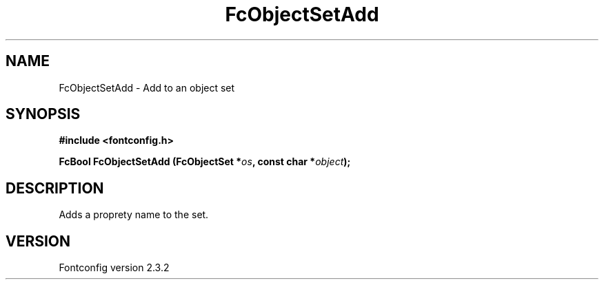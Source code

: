 .\" This manpage has been automatically generated by docbook2man 
.\" from a DocBook document.  This tool can be found at:
.\" <http://shell.ipoline.com/~elmert/comp/docbook2X/> 
.\" Please send any bug reports, improvements, comments, patches, 
.\" etc. to Steve Cheng <steve@ggi-project.org>.
.TH "FcObjectSetAdd" "3" "27 April 2005" "" ""

.SH NAME
FcObjectSetAdd \- Add to an object set
.SH SYNOPSIS
.sp
\fB#include <fontconfig.h>
.sp
FcBool FcObjectSetAdd (FcObjectSet *\fIos\fB, const char *\fIobject\fB);
\fR
.SH "DESCRIPTION"
.PP
Adds a proprety name to the set.
.SH "VERSION"
.PP
Fontconfig version 2.3.2
